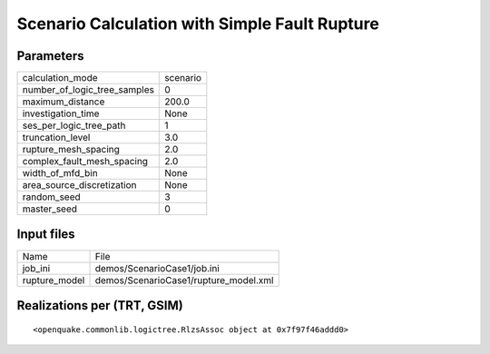 Scenario Calculation with Simple Fault Rupture
==============================================

Parameters
----------
============================ ========
calculation_mode             scenario
number_of_logic_tree_samples 0       
maximum_distance             200.0   
investigation_time           None    
ses_per_logic_tree_path      1       
truncation_level             3.0     
rupture_mesh_spacing         2.0     
complex_fault_mesh_spacing   2.0     
width_of_mfd_bin             None    
area_source_discretization   None    
random_seed                  3       
master_seed                  0       
============================ ========

Input files
-----------
============= =====================================
Name          File                                 
job_ini       demos/ScenarioCase1/job.ini          
rupture_model demos/ScenarioCase1/rupture_model.xml
============= =====================================

Realizations per (TRT, GSIM)
----------------------------

::

  <openquake.commonlib.logictree.RlzsAssoc object at 0x7f97f46addd0>